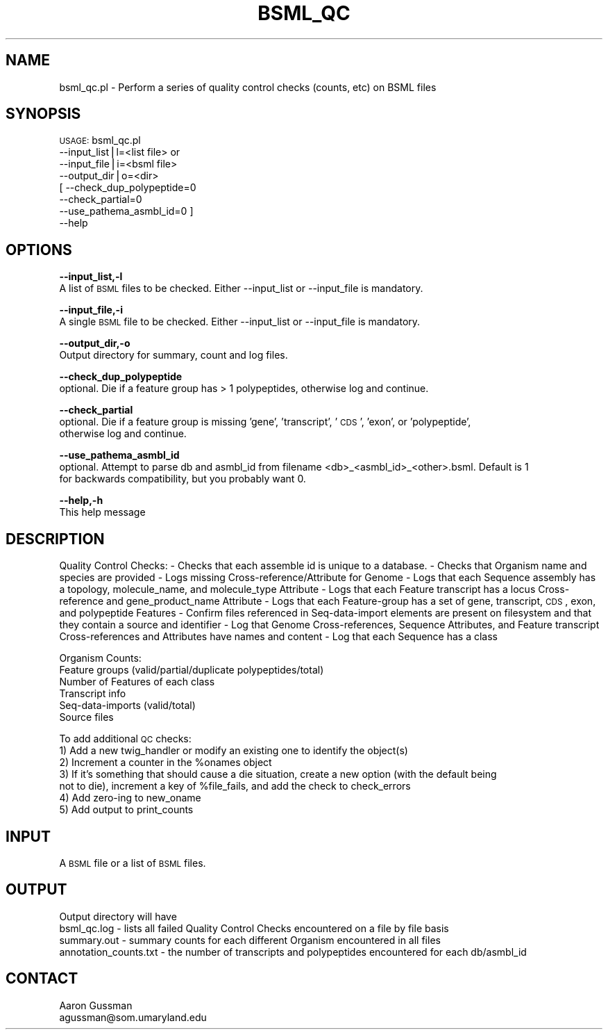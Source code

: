 .\" Automatically generated by Pod::Man v1.37, Pod::Parser v1.32
.\"
.\" Standard preamble:
.\" ========================================================================
.de Sh \" Subsection heading
.br
.if t .Sp
.ne 5
.PP
\fB\\$1\fR
.PP
..
.de Sp \" Vertical space (when we can't use .PP)
.if t .sp .5v
.if n .sp
..
.de Vb \" Begin verbatim text
.ft CW
.nf
.ne \\$1
..
.de Ve \" End verbatim text
.ft R
.fi
..
.\" Set up some character translations and predefined strings.  \*(-- will
.\" give an unbreakable dash, \*(PI will give pi, \*(L" will give a left
.\" double quote, and \*(R" will give a right double quote.  | will give a
.\" real vertical bar.  \*(C+ will give a nicer C++.  Capital omega is used to
.\" do unbreakable dashes and therefore won't be available.  \*(C` and \*(C'
.\" expand to `' in nroff, nothing in troff, for use with C<>.
.tr \(*W-|\(bv\*(Tr
.ds C+ C\v'-.1v'\h'-1p'\s-2+\h'-1p'+\s0\v'.1v'\h'-1p'
.ie n \{\
.    ds -- \(*W-
.    ds PI pi
.    if (\n(.H=4u)&(1m=24u) .ds -- \(*W\h'-12u'\(*W\h'-12u'-\" diablo 10 pitch
.    if (\n(.H=4u)&(1m=20u) .ds -- \(*W\h'-12u'\(*W\h'-8u'-\"  diablo 12 pitch
.    ds L" ""
.    ds R" ""
.    ds C` ""
.    ds C' ""
'br\}
.el\{\
.    ds -- \|\(em\|
.    ds PI \(*p
.    ds L" ``
.    ds R" ''
'br\}
.\"
.\" If the F register is turned on, we'll generate index entries on stderr for
.\" titles (.TH), headers (.SH), subsections (.Sh), items (.Ip), and index
.\" entries marked with X<> in POD.  Of course, you'll have to process the
.\" output yourself in some meaningful fashion.
.if \nF \{\
.    de IX
.    tm Index:\\$1\t\\n%\t"\\$2"
..
.    nr % 0
.    rr F
.\}
.\"
.\" For nroff, turn off justification.  Always turn off hyphenation; it makes
.\" way too many mistakes in technical documents.
.hy 0
.if n .na
.\"
.\" Accent mark definitions (@(#)ms.acc 1.5 88/02/08 SMI; from UCB 4.2).
.\" Fear.  Run.  Save yourself.  No user-serviceable parts.
.    \" fudge factors for nroff and troff
.if n \{\
.    ds #H 0
.    ds #V .8m
.    ds #F .3m
.    ds #[ \f1
.    ds #] \fP
.\}
.if t \{\
.    ds #H ((1u-(\\\\n(.fu%2u))*.13m)
.    ds #V .6m
.    ds #F 0
.    ds #[ \&
.    ds #] \&
.\}
.    \" simple accents for nroff and troff
.if n \{\
.    ds ' \&
.    ds ` \&
.    ds ^ \&
.    ds , \&
.    ds ~ ~
.    ds /
.\}
.if t \{\
.    ds ' \\k:\h'-(\\n(.wu*8/10-\*(#H)'\'\h"|\\n:u"
.    ds ` \\k:\h'-(\\n(.wu*8/10-\*(#H)'\`\h'|\\n:u'
.    ds ^ \\k:\h'-(\\n(.wu*10/11-\*(#H)'^\h'|\\n:u'
.    ds , \\k:\h'-(\\n(.wu*8/10)',\h'|\\n:u'
.    ds ~ \\k:\h'-(\\n(.wu-\*(#H-.1m)'~\h'|\\n:u'
.    ds / \\k:\h'-(\\n(.wu*8/10-\*(#H)'\z\(sl\h'|\\n:u'
.\}
.    \" troff and (daisy-wheel) nroff accents
.ds : \\k:\h'-(\\n(.wu*8/10-\*(#H+.1m+\*(#F)'\v'-\*(#V'\z.\h'.2m+\*(#F'.\h'|\\n:u'\v'\*(#V'
.ds 8 \h'\*(#H'\(*b\h'-\*(#H'
.ds o \\k:\h'-(\\n(.wu+\w'\(de'u-\*(#H)/2u'\v'-.3n'\*(#[\z\(de\v'.3n'\h'|\\n:u'\*(#]
.ds d- \h'\*(#H'\(pd\h'-\w'~'u'\v'-.25m'\f2\(hy\fP\v'.25m'\h'-\*(#H'
.ds D- D\\k:\h'-\w'D'u'\v'-.11m'\z\(hy\v'.11m'\h'|\\n:u'
.ds th \*(#[\v'.3m'\s+1I\s-1\v'-.3m'\h'-(\w'I'u*2/3)'\s-1o\s+1\*(#]
.ds Th \*(#[\s+2I\s-2\h'-\w'I'u*3/5'\v'-.3m'o\v'.3m'\*(#]
.ds ae a\h'-(\w'a'u*4/10)'e
.ds Ae A\h'-(\w'A'u*4/10)'E
.    \" corrections for vroff
.if v .ds ~ \\k:\h'-(\\n(.wu*9/10-\*(#H)'\s-2\u~\d\s+2\h'|\\n:u'
.if v .ds ^ \\k:\h'-(\\n(.wu*10/11-\*(#H)'\v'-.4m'^\v'.4m'\h'|\\n:u'
.    \" for low resolution devices (crt and lpr)
.if \n(.H>23 .if \n(.V>19 \
\{\
.    ds : e
.    ds 8 ss
.    ds o a
.    ds d- d\h'-1'\(ga
.    ds D- D\h'-1'\(hy
.    ds th \o'bp'
.    ds Th \o'LP'
.    ds ae ae
.    ds Ae AE
.\}
.rm #[ #] #H #V #F C
.\" ========================================================================
.\"
.IX Title "BSML_QC 1"
.TH BSML_QC 1 "2010-10-22" "perl v5.8.8" "User Contributed Perl Documentation"
.SH "NAME"
bsml_qc.pl \- Perform a series of quality control checks (counts, etc) on BSML files
.SH "SYNOPSIS"
.IX Header "SYNOPSIS"
\&\s-1USAGE:\s0 bsml_qc.pl 
            \-\-input_list|l=<list file> or
            \-\-input_file|i=<bsml file> 
            \-\-output_dir|o=<dir> 
          [ \-\-check_dup_polypeptide=0 
            \-\-check_partial=0 
            \-\-use_pathema_asmbl_id=0 ]
            \-\-help
.SH "OPTIONS"
.IX Header "OPTIONS"
\&\fB\-\-input_list,\-l\fR
    A list of \s-1BSML\s0 files to be checked.  Either \-\-input_list or \-\-input_file is mandatory.
.PP
\&\fB\-\-input_file,\-i\fR
    A single \s-1BSML\s0 file to be checked.  Either \-\-input_list or \-\-input_file is mandatory.
.PP
\&\fB\-\-output_dir,\-o\fR
    Output directory for summary, count and log files.
.PP
\&\fB\-\-check_dup_polypeptide\fR
    optional.  Die if a feature group has > 1 polypeptides, otherwise log and continue.
.PP
\&\fB\-\-check_partial\fR
    optional.  Die if a feature group is missing 'gene', 'transcript', '\s-1CDS\s0', 'exon', or 'polypeptide',
    otherwise log and continue.
.PP
\&\fB\-\-use_pathema_asmbl_id\fR
    optional.  Attempt to parse db and asmbl_id from filename <db>_<asmbl_id>_<other>.bsml.  Default is 1
    for backwards compatibility, but you probably want 0.
.PP
\&\fB\-\-help,\-h\fR
    This help message
.SH "DESCRIPTION"
.IX Header "DESCRIPTION"
Quality Control Checks:
\&\- Checks that each assemble id is unique to a database.
\&\- Checks that Organism name and species are provided
\&\- Logs missing Cross\-reference/Attribute for Genome
\&\- Logs that each Sequence assembly has a topology, molecule_name, and molecule_type Attribute
\&\- Logs that each Feature transcript has a locus Cross-reference and gene_product_name Attribute
\&\- Logs that each Feature-group has a set of gene, transcript, \s-1CDS\s0, exon, and polypeptide Features
\&\- Confirm files referenced in Seq-data-import elements are present on filesystem and that they contain a source and identifier
\&\- Log that Genome Cross\-references, Sequence Attributes, and Feature transcript Cross-references and Attributes have names and content
\&\- Log that each Sequence has a class 
.PP
Organism Counts:
  Feature groups (valid/partial/duplicate polypeptides/total)
  Number of Features of each class
  Transcript info
  Seq-data-imports (valid/total)
  Source files
.PP
To add additional \s-1QC\s0 checks:
  1) Add a new twig_handler or modify an existing one to identify the object(s)
  2) Increment a counter in the \f(CW%onames\fR object
  3) If it's something that should cause a die situation, create a new option (with the default being
     not to die), increment a key of \f(CW%file_fails\fR, and add the check to check_errors
  4) Add zero-ing to new_oname
  5) Add output to print_counts
.SH "INPUT"
.IX Header "INPUT"
A \s-1BSML\s0 file or a list of \s-1BSML\s0 files.
.SH "OUTPUT"
.IX Header "OUTPUT"
Output directory will have
  bsml_qc.log \- lists all failed Quality Control Checks encountered on a file by file basis
  summary.out \- summary counts for each different Organism encountered in all files
  annotation_counts.txt \- the number of transcripts and polypeptides encountered for each db/asmbl_id
.SH "CONTACT"
.IX Header "CONTACT"
.Vb 2
\&    Aaron Gussman
\&    agussman@som.umaryland.edu
.Ve
